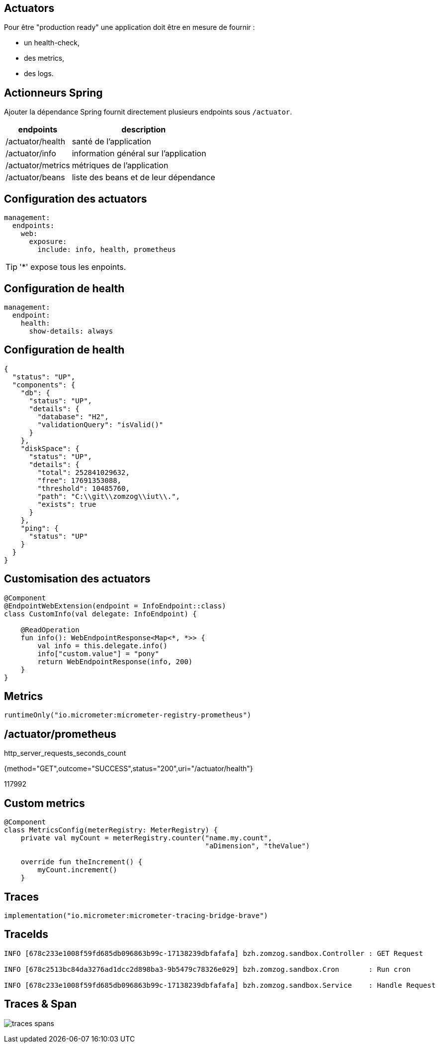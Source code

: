 == Actuators

Pour être "production ready" une application doit être en mesure de fournir :

- un health-check,
- des metrics,
- des logs.

== Actionneurs Spring

Ajouter la dépendance Spring fournit directement plusieurs endpoints sous `/actuator`.

[%autowidth.stretch]
|===
|endpoints | description

|/actuator/health
|santé de l'application

|/actuator/info
|information général sur l'application

|/actuator/metrics
|métriques de l'application

|/actuator/beans
|liste des beans et de leur dépendance
|===

== Configuration des actuators

[source,yaml]
----
management:
  endpoints:
    web:
      exposure:
        include: info, health, prometheus
----

TIP: '*' expose tous les enpoints.

== Configuration de health

[source,yaml]
----
management:
  endpoint:
    health:
      show-details: always
----

== Configuration de health

[source,json]
----
{
  "status": "UP",
  "components": {
    "db": {
      "status": "UP",
      "details": {
        "database": "H2",
        "validationQuery": "isValid()"
      }
    },
    "diskSpace": {
      "status": "UP",
      "details": {
        "total": 252841029632,
        "free": 17691353088,
        "threshold": 10485760,
        "path": "C:\\git\\zomzog\\iut\\.",
        "exists": true
      }
    },
    "ping": {
      "status": "UP"
    }
  }
}
----

== Customisation des actuators

[source,kotlin]
----
@Component
@EndpointWebExtension(endpoint = InfoEndpoint::class)
class CustomInfo(val delegate: InfoEndpoint) {

    @ReadOperation
    fun info(): WebEndpointResponse<Map<*, *>> {
        val info = this.delegate.info()
        info["custom.value"] = "pony"
        return WebEndpointResponse(info, 200)
    }
}
----

== Metrics

  runtimeOnly("io.micrometer:micrometer-registry-prometheus")

== /actuator/prometheus

http_server_requests_seconds_count

{method="GET",outcome="SUCCESS",status="200",uri="/actuator/health"} 

117992

== Custom metrics

[source,kotlin]
----
@Component
class MetricsConfig(meterRegistry: MeterRegistry) {
    private val myCount = meterRegistry.counter("name.my.count",
                                                "aDimension", "theValue")

    override fun theIncrement() {
        myCount.increment()
    }
----

== Traces

  implementation("io.micrometer:micrometer-tracing-bridge-brave")

== TraceIds

----
INFO [678c233e1008f59fd685db096863b99c-17138239dbfafafa] bzh.zomzog.sandbox.Controller : GET Request

INFO [678c2513bc84da3276ad1dcc2d898ba3-9b5479c78326e029] bzh.zomzog.sandbox.Cron       : Run cron

INFO [678c233e1008f59fd685db096863b99c-17138239dbfafafa] bzh.zomzog.sandbox.Service    : Handle Request
----

== Traces & Span

image:traces-spans.png[]

